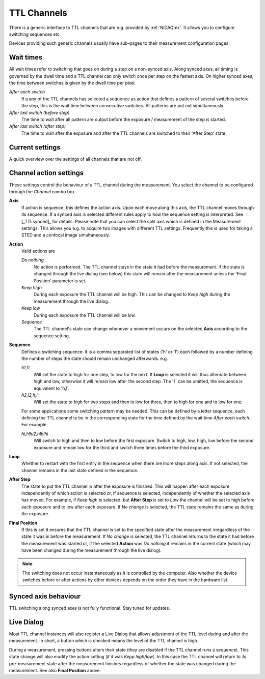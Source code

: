 #######################################
TTL Channels
#######################################

There is a generic interface to TTL channels that are e.g. provided by :ref:`NiDAQmx`. It allows you to configure
switching sequences etc.

Devices providing such generic channels usually have sub-pages to their measurement configuration pages:

.. image:: ../images/hardware/docdlg_ttl.png
   :align: center

Wait times
----------
All wait times refer to switching that goes on during a step on a non-synced axis. Along synced axes, all timing is
governed by the dwell time and a TTL channel can only switch once per step on the fastest axis. On higher synced
axes, the time between switches is given by the dwell time per pixel.

*After each switch*
   If a any of the TTL channels has selected a sequence as action that defines a pattern of several switches before
   the step, this is the wait time between consecutive switches. All patterns are put out simultaneously.

*After last switch (before step)*
   The time to wait after all pattern are output before the exposure / measurement of the step is started.

*After last switch (after step)*
   The time to wait after the exposure and after the TTL channels are switched to their 'After Step' state.

Current settings
----------------
A quick overview over the settings of all channels that are not off.

Channel action settings
------------------------

These settings control the behaviour of a TTL channel during the measurement. You select the channel to be configured
through the *Channel* combo box.

**Axis**
  If action is sequence, this defines the action axis. Upon each move along this axis, the TTL channel moves through
  its sequence. If a synced axis is selected different rules apply to how the sequence setting is interpreted. See
  [_TTLsynced]_ for details. Please note that you can select the split axis which is defined in the Measurement
  settings. This allows you e.g. to acquire two images with different TTL settings. Frequently this is used for
  taking a STED and a confocal image simultaneously.

**Action**
  Valid actions are

  *Do nothing*
     No action is performed. The TTL channel stays in the state it had before the measurement.
     If the state is changed through the live dialog (see below) this state will remain after the measurement unless
     the 'Final Position' parameter is set.
  *Keep high*
     During each exposure the TTL channel will be high. This can be changed to *Keep high* during the measurement through the live dialog.
  *Keep low*
     During each exposure the TTL channel will be low.
  *Sequence*
     The TTL channel's state can change whenever a movement occurs on the selected **Axis** according to the sequence setting.

**Sequence**
  Defines a switching sequence. It is a comma separated list of states ('h' or 'l') each followed by a number defining the number
  of steps the state should remain unchanged afterwards. e.g.

  *h1,l1* 
    Will set the state to high for one step, to low for the next. If **Loop** is selected it will thus alternate between high and
    low, otherwise it will remain low after the second step.
    The '1' can be omitted, the sequence is equivalent to 'h,l'.

  *h2,l2,h,l*
    Will set the state to high for two steps and then to low for three, then to high for one and to low for one.

  For some applications some switching pattern may be needed. This can be defined by a letter sequence, each defining the TTL
  channel to be in the corresponding state for the time defined by the wait time *After each switch*.
  For example

  *hl,hlhl2,hlhlhl*
    Will switch to high and then to low before the first exposure. Switch to high, low, high, low before the second exposure and
    remain low for the third and switch three times before the third exposure.

**Loop**
  Whether to restart with the first entry in the sequence when there are more steps along axis. If not selected, the channel remains
  in the last state defined in the sequence.

**After Step**
  The state to put the TTL channel in after the exposure is finished. This will happen after each exposure independently of which 
  action is selected or, if sequence is selected, independently of whether the selected axis has moved.
  For example, if *Keep high* is selected, but **After Step** is set to *Low* the channel will be set to high before each exposure
  and to low after each exposure.
  If *No change* is selected, the TTL state remains the same as during the exposure.

**Final Position**
  If this is set it ensures that the TTL channel is set to the specified state after the measurement irregardless of the state it was
  in before the measurement.
  If *No change* is selected, the TTL channel returns to the state it had before the measurement was started or, if the selected **Action**
  was *Do nothing* it remains in the current state (which may have been changed during the measurement through the live dialog).


.. note::

   The switching does not occur instantaneously as it is controlled by the computer. Also whether the device switches 
   before or after actions by other devices depends on the order they have in the hardware list. 

.. [_TTLsynced]

Synced axis behaviour
---------------------

TTL switching along synced axes is not fully functional. Stay tuned for updates.

Live Dialog 
-----------

Most TTL channel instances will also register a Live Dialog that allows adjustment of the TTL level during and after the measurement. In short, a 
button which is checked means the level of the TTL channel is high.

.. image:: ../images/hardware/livedlg_ttl.png
   :align: center

During a measurement, pressing buttons alters their state (they are disabled if the TTL channel runs a sequence). This state change will also 
modify the action setting (if it was *Kepp high/low*). In this case the TTL channel will return to its pre-measurement state after the measurement 
finishes regardless of whether the state was changed during the measurement. See also **Final Position** above.

